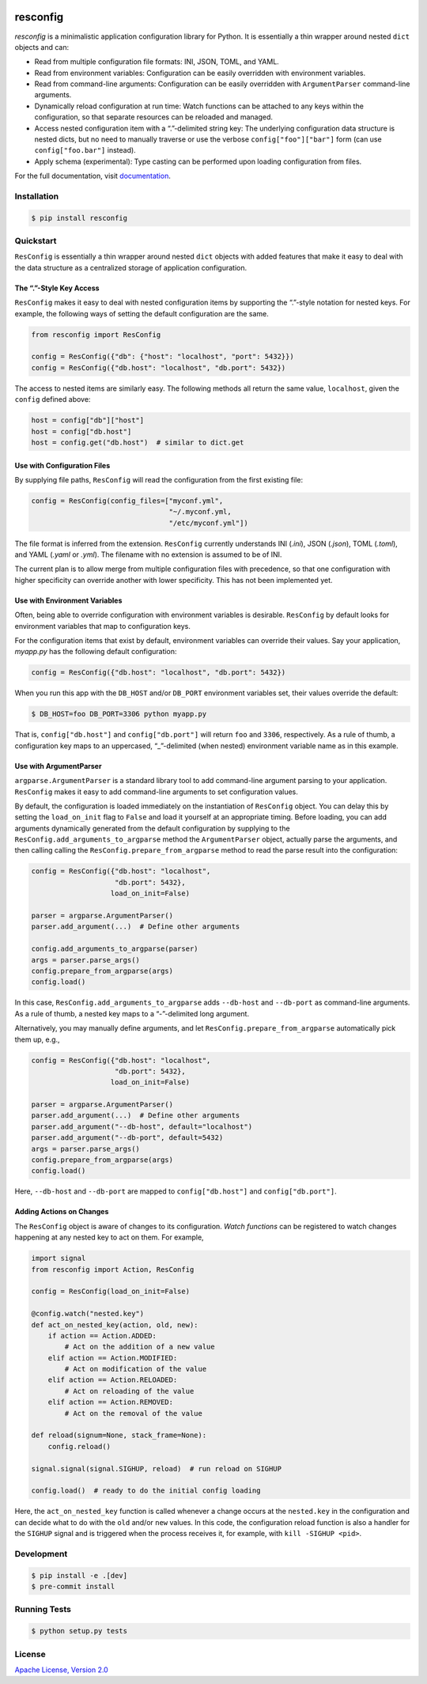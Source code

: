 |license| |versions| |pypi-version| |status| |ci-status| |coverage| |black|


*********
resconfig
*********

*resconfig* is a minimalistic application configuration library for
Python. It is essentially a thin wrapper around nested ``dict``
objects and can:

- Read from multiple configuration file formats: INI, JSON, TOML, and
  YAML.

- Read from environment variables: Configuration can be easily
  overridden with environment variables.

- Read from command-line arguments: Configuration can be easily
  overridden with ``ArgumentParser`` command-line arguments.

- Dynamically reload configuration at run time: Watch functions can be
  attached to any keys within the configuration, so that separate
  resources can be reloaded and managed.

- Access nested configuration item with a “.”-delimited string key:
  The underlying configuration data structure is nested dicts, but no
  need to manually traverse or use the verbose
  ``config["foo"]["bar"]`` form (can use ``config["foo.bar"]``
  instead).

- Apply schema (experimental): Type casting can be performed upon
  loading configuration from files.

For the full documentation, visit `documentation`_.


Installation
============

.. code-block:: sh

    $ pip install resconfig


Quickstart
==========

``ResConfig`` is essentially a thin wrapper around nested ``dict``
objects with added features that make it easy to deal with the data
structure as a centralized storage of application configuration.


The “.”-Style Key Access
------------------------

``ResConfig`` makes it easy to deal with nested configuration items by
supporting the “.”-style notation for nested keys. For example, the
following ways of setting the default configuration are the same.

.. code-block:: python

    from resconfig import ResConfig

    config = ResConfig({"db": {"host": "localhost", "port": 5432}})
    config = ResConfig({"db.host": "localhost", "db.port": 5432})

The access to nested items are similarly easy. The following methods
all return the same value, ``localhost``, given the ``config`` defined
above:

.. code-block:: python

    host = config["db"]["host"]
    host = config["db.host"]
    host = config.get("db.host")  # similar to dict.get


Use with Configuration Files
----------------------------

By supplying file paths, ``ResConfig`` will read the configuration
from the first existing file:

.. code-block:: python

    config = ResConfig(config_files=["myconf.yml",
                                     "~/.myconf.yml,
                                     "/etc/myconf.yml"])

The file format is inferred from the extension. ``ResConfig``
currently understands INI (*.ini*), JSON (*.json*), TOML (*.toml*),
and YAML (*.yaml* or *.yml*). The filename with no extension is
assumed to be of INI.

The current plan is to allow merge from multiple configuration files
with precedence, so that one configuration with higher specificity can
override another with lower specificity. This has not been implemented
yet.


Use with Environment Variables
------------------------------

Often, being able to override configuration with environment variables
is desirable. ``ResConfig`` by default looks for environment variables
that map to configuration keys.

For the configuration items that exist by default, environment
variables can override their values. Say your application, *myapp.py*
has the following default configuration:

.. code-block:: python

    config = ResConfig({"db.host": "localhost", "db.port": 5432})

When you run this app with the ``DB_HOST`` and/or ``DB_PORT``
environment variables set, their values override the default:

.. code-block:: sh

    $ DB_HOST=foo DB_PORT=3306 python myapp.py

That is, ``config["db.host"]`` and ``config["db.port"]`` will return
``foo`` and ``3306``, respectively. As a rule of thumb, a
configuration key maps to an uppercased, “_”-delimited (when nested)
environment variable name as in this example.


Use with ArgumentParser
-----------------------

``argparse.ArgumentParser`` is a standard library tool to add
command-line argument parsing to your application. ``ResConfig`` makes
it easy to add command-line arguments to set configuration values.

By default, the configuration is loaded immediately on the
instantiation of ``ResConfig`` object. You can delay this by setting
the ``load_on_init`` flag to ``False`` and load it yourself at an
appropriate timing. Before loading, you can add arguments dynamically
generated from the default configuration by supplying to the
``ResConfig.add_arguments_to_argparse`` method the ``ArgumentParser``
object, actually parse the arguments, and then calling calling the
``ResConfig.prepare_from_argparse`` method to read the parse result
into the configuration:

.. code-block:: python

    config = ResConfig({"db.host": "localhost",
                        "db.port": 5432},
                       load_on_init=False)

    parser = argparse.ArgumentParser()
    parser.add_argument(...)  # Define other arguments

    config.add_arguments_to_argparse(parser)
    args = parser.parse_args()
    config.prepare_from_argparse(args)
    config.load()

In this case, ``ResConfig.add_arguments_to_argparse`` adds
``--db-host`` and ``--db-port`` as command-line arguments. As a rule
of thumb, a nested key maps to a “-”-delimited long argument.

Alternatively, you may manually define arguments, and let
``ResConfig.prepare_from_argparse`` automatically pick them up, e.g.,

.. code-block:: python

    config = ResConfig({"db.host": "localhost",
                        "db.port": 5432},
                       load_on_init=False)

    parser = argparse.ArgumentParser()
    parser.add_argument(...)  # Define other arguments
    parser.add_argument("--db-host", default="localhost")
    parser.add_argument("--db-port", default=5432)
    args = parser.parse_args()
    config.prepare_from_argparse(args)
    config.load()

Here, ``--db-host`` and ``--db-port`` are mapped to
``config["db.host"]`` and ``config["db.port"]``.


Adding Actions on Changes
-------------------------

The ``ResConfig`` object is aware of changes to its
configuration. *Watch functions* can be registered to watch changes
happening at any nested key to act on them. For example,

.. code-block:: python

    import signal
    from resconfig import Action, ResConfig

    config = ResConfig(load_on_init=False)

    @config.watch("nested.key")
    def act_on_nested_key(action, old, new):
        if action == Action.ADDED:
            # Act on the addition of a new value
        elif action == Action.MODIFIED:
            # Act on modification of the value
        elif action == Action.RELOADED:
            # Act on reloading of the value
        elif action == Action.REMOVED:
            # Act on the removal of the value

    def reload(signum=None, stack_frame=None):
        config.reload()

    signal.signal(signal.SIGHUP, reload)  # run reload on SIGHUP

    config.load()  # ready to do the initial config loading

Here, the ``act_on_nested_key`` function is called whenever a change
occurs at the ``nested.key`` in the configuration and can decide what
to do with the ``old`` and/or ``new`` values. In this code, the
configuration reload function is also a handler for the ``SIGHUP``
signal and is triggered when the process receives it, for example,
with ``kill -SIGHUP <pid>``.


Development
===========

.. code-block:: sh

    $ pip install -e .[dev]
    $ pre-commit install


Running Tests
=============

.. code-block:: sh

    $ python setup.py tests


License
=======

`Apache License, Version 2.0`_

.. _Apache License, Version 2.0: https://raw.githubusercontent.com/okomestudio/resconfig/development/LICENSE.txt

.. _documentation: https://resconfig.readthedocs.io/


.. |black| image:: https://img.shields.io/badge/code%20style-black-000000.svg
   :target: https://github.com/psf/black
   :alt: Black

.. |ci-status| image:: https://circleci.com/gh/okomestudio/resconfig.svg?style=shield
   :target: https://circleci.com/gh/okomestudio/resconfig
   :alt: CI Status

.. |coverage| image:: https://coveralls.io/repos/github/okomestudio/resconfig/badge.svg?branch=development&kill_cache=1
   :target: https://coveralls.io/github/okomestudio/resconfig?branch=development
   :alt: Coverage

.. |license| image:: https://img.shields.io/pypi/l/resconfig.svg
   :target: https://pypi.org/project/resconfig/
   :alt: License

.. |pypi-version| image:: https://badge.fury.io/py/resconfig.svg
    :target: https://pypi.org/project/resconfig/
    :alt: PyPI Version

.. |status| image:: https://img.shields.io/pypi/status/resconfig.svg
    :target: https://pypi.org/project/resconfig/
    :alt: Package Status

.. |versions| image:: https://img.shields.io/pypi/pyversions/resconfig.svg
   :target: https://img.shields.io/pypi/pyversions/resconfig.svg
   :alt: Versions
